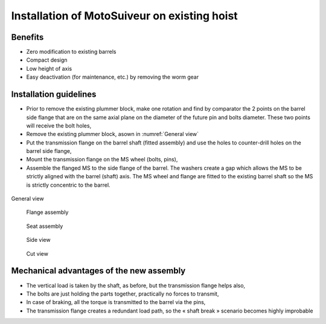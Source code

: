 ===============================================
Installation of MotoSuiveur on existing hoist
===============================================

Benefits
===========

-	Zero modification to existing barrels
-	Compact design
-	Low height of axis
-	Easy deactivation (for maintenance, etc.) by removing the worm gear


Installation guidelines
========================

-	Prior to remove the existing plummer block, make one rotation and find by comparator the 2 points on the barrel side flange that are on the same axial plane on the diameter of the future pin and bolts diameter. These two points will receive the bolt holes,
-	Remove the existing plummer block, asown in :numref:`General view`
-	Put the transmission flange on the barrel shaft (fitted assembly) and use the holes to counter-drill holes on the barrel side flange,
-	Mount the transmission flange on the MS wheel (bolts, pins),
-	Assemble the flanged MS to the side flange of the barrel. The washers create a gap which allows the MS to be strictly aligned with the barrel (shaft) axis. The MS wheel and flange are fitted to the existing barrel shaft so the MS is strictly concentric to the barrel.

.. _General view:
.. figure:: img/installation-on-existing-hoist-01.jpg
	:scale: 100 %
	:align: center

	General view


.. _Flange assembly:
.. figure:: img/installation-on-existing-hoist-02.jpg
	:scale: 100 %
	:align: center

    Flange assembly


.. _Seat assembly:
.. figure:: img/installation-on-existing-hoist-03.jpg
	:scale: 100 %
	:align: center

    Seat assembly


.. _Side view:
.. figure:: img/installation-on-existing-hoist-04.jpg
	:scale: 100 %
	:align: center

    Side view


.. _Cut view:
.. figure:: img/installation-on-existing-hoist-05.jpg
	:scale: 100 %
	:align: center

    Cut view


Mechanical advantages of the new assembly
===========================================

-	The vertical load is taken by the shaft, as before, but the transmission flange helps also,
-	The bolts are just holding the parts together, practically no forces to transmit,
-	In case of braking, all the torque is transmitted to the barrel via the pins,
-	The transmission flange creates a redundant load path, so the « shaft break » scenario becomes highly improbable
